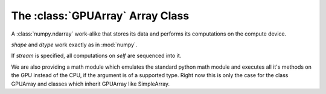 The :class:`GPUArray` Array Class
=================================

.. module:: pycuda.gpuarray

.. class:: GPUArray(shape, dtype, stream=None)

  A :class:`numpy.ndarray` work-alike that stores its data and
  performs its computations on the compute device.

  *shape* and *dtype* work exactly as in :mod:`numpy`.

  If *stream* is specified, all computations on *self* are 
  sequenced into it.

  .. method :: set(ary, stream=None)

    Transfer the contents the :class:`numpy.ndarray` object *ary*
    onto the device, optionally sequenced on *stream*.

    *ary* must have the same dtype and size (not necessarily shape) as *self*.

  .. method :: get(ary=None, stream=None, pagelocked=False)

    Transfer the contents of *self* into *ary* or a newly allocated
    :mod:`numpy.ndarray`. If *ary* is given, it must have the right
    size (not necessarily shape) and dtype. If it is not given,
    *pagelocked* specifies whether the new array is allocated 
    page-locked.

  .. method :: __add__(other)
  .. method :: __sub__(other)
  .. method :: __iadd__(other)
  .. method :: __isub__(other)
  .. method :: __neg__(other)
  .. method :: __mul__(other)

    *other* may be a scalar or another :class:`GPUArray`.
    
  .. method :: __imul__(other)

    *other* may be a scalar or another :class:`GPUArray`.

  .. method :: fill(scalar)

    Fill the array with *scalar*.

  .. method:: bind_to_texref(texref)

    Bind *self* to the :class:`TextureReference` *texref*.
    
.. function:: to_gpu(ary, stream=None)
  
  Return a :class:`GPUArray` that is an exact copy of the :class:`numpy.ndarray`
  instance *ary*. Optionally sequence on *stream*.
  
.. function:: empty(shape, dtype, stream)

  A synonym for the :class:`GPUArray` constructor.

.. function:: zeros(shape, dtype, stream)

  Same as :func:`empty`, but the :class:`GPUArray` is zero-initialized before
  being returned.

We are also providing a math module which emulates the standard python math module and
executes all it's methods on the GPU instead of the CPU, if the argument is of a supported
type. Right now this is only the case for the class GPUArray and classes which inherit GPUArray
like SimpleArray.
